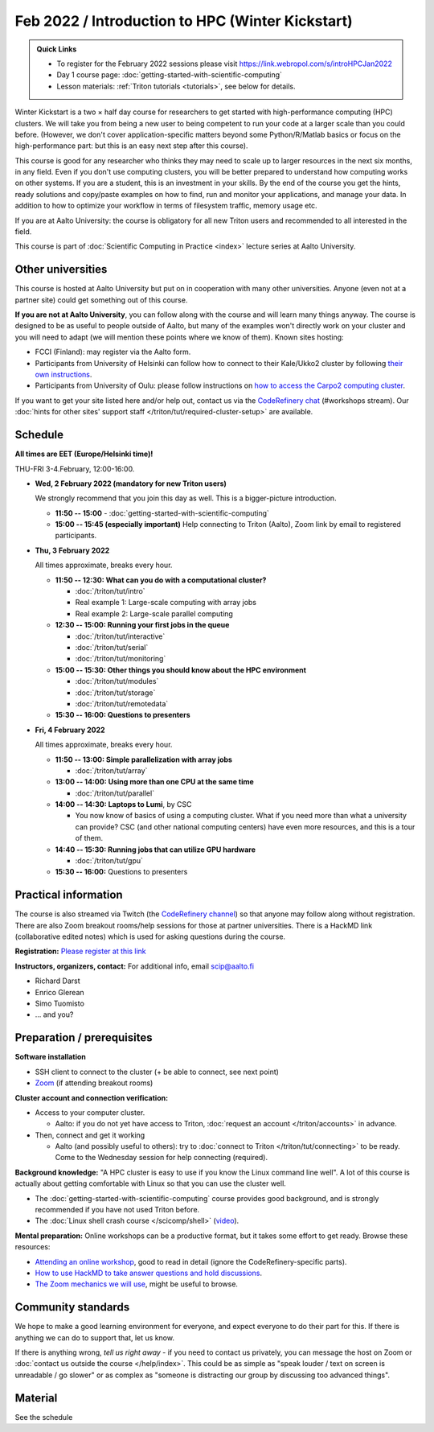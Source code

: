 =================================================
Feb 2022 / Introduction to HPC (Winter Kickstart)
=================================================

.. admonition:: Quick Links

   * To register for the February 2022 sessions please visit https://link.webropol.com/s/introHPCJan2022
   * Day 1 course page: :doc:`getting-started-with-scientific-computing`
   * Lesson materials: :ref:`Triton tutorials <tutorials>`, see below
     for details.

Winter Kickstart is a two × half day course for researchers to get
started with high-performance computing (HPC) clusters.  We will take
you from being a new user to being competent to run your code at a
larger scale than you could before.  (However, we don't cover
application-specific matters beyond some Python/R/Matlab basics or
focus on the high-performance part: but this is an easy next step
after this course).

This course is good for any researcher who thinks they may need to
scale up to larger resources in the next six months, in any field.
Even if you don't use computing clusters, you will be better prepared
to understand how computing works on other systems.  If you are a
student, this is an investment in your skills.  By the end of the course you
get the hints, ready solutions and
copy/paste examples on how to find, run and monitor your applications,
and manage your data. In addition to how to optimize your workflow in
terms of filesystem traffic, memory usage etc.

If you are at Aalto University: the course is obligatory for all new 
Triton users and recommended to all interested in the field.

This course is part of :doc:`Scientific Computing in Practice <index>` lecture series
at Aalto University.



Other universities
------------------

This course is hosted at Aalto University but put on in cooperation
with many other universities.  Anyone (even not at a partner site)
could get something out of this course.

**If you are not at Aalto University**, you can follow along with the
course and will learn many things anyway.  The course is designed to
be as useful to people outside of Aalto, but many of the examples
won't directly work on your cluster and you will need to adapt (we
will mention these points where we know of them).  Known sites hosting:

* FCCI (Finland): may register via the Aalto form.
* Participants from University of Helsinki can follow how to connect
  to their Kale/Ukko2 cluster by following `their own instructions
  <https://wiki.helsinki.fi/display/it4sci/HPC++Winter+KICKSTART+2021>`__.
* Participants from University of Oulu: please follow instructions on 
  `how to access the Carpo2 computing cluster <https://ict.oulu.fi/17120/?page&lang=en>`_.
  

If you want to get your site listed here and/or help out, contact us
via the `CodeRefinery chat
<https://coderefinery.github.io/manuals/chat/>`__ (#workshops stream).
Our :doc:`hints for other sites' support staff
</triton/tut/required-cluster-setup>` are available.



Schedule
--------

**All times are EET (Europe/Helsinki time)!**

THU-FRI 3-4.February, 12:00-16:00.

- **Wed, 2 February 2022 (mandatory for new Triton users)**

  We strongly recommend that you join this day as well. This is a bigger-picture introduction.

  - **11:50 -- 15:00**
    - :doc:`getting-started-with-scientific-computing`
  - **15:00 -- 15:45 (especially important)** Help connecting to
    Triton (Aalto), Zoom link by email to registered participants.

- **Thu, 3 February 2022**

  All times approximate, breaks every hour.

  - **11:50 -- 12:30: What can you do with a computational cluster?**

    - :doc:`/triton/tut/intro`
    - Real example 1: Large-scale computing with array jobs
    - Real example 2: Large-scale parallel computing

  - **12:30 -- 15:00: Running your first jobs in the queue**

    - :doc:`/triton/tut/interactive`
    - :doc:`/triton/tut/serial`
    - :doc:`/triton/tut/monitoring`

  - **15:00 -- 15:30: Other things you should know about the HPC environment**

    - :doc:`/triton/tut/modules`
    - :doc:`/triton/tut/storage`
    - :doc:`/triton/tut/remotedata`

  - **15:30 -- 16:00: Questions to presenters**

- **Fri, 4 February 2022**

  All times approximate, breaks every hour.

  - **11:50 -- 13:00: Simple parallelization with array jobs**

    - :doc:`/triton/tut/array`

  - **13:00 -- 14:00: Using more than one CPU at the same time**

    - :doc:`/triton/tut/parallel`

  - **14:00 -- 14:30: Laptops to Lumi**, by CSC

    - You now know of basics of using a computing cluster.  What if you
      need more than what a university can provide?  CSC (and other
      national computing centers) have even more resources, and this is
      a tour of them.

  - **14:40 -- 15:30: Running jobs that can utilize GPU hardware**

    - :doc:`/triton/tut/gpu`

  - **15:30 -- 16:00:** Questions to presenters


Practical information
---------------------

The course is also streamed via Twitch (the `CodeRefinery channel <https://www.twitch.tv/coderefinery>`__) so that
anyone may follow along without registration.  There are also Zoom
breakout rooms/help sessions for those at partner universities.  There is a HackMD link
(collaborative edited notes) which is used for asking questions during
the course.

**Registration:** `Please register at this link <https://link.webropol.com/s/introHPCJan2022>`__

**Instructors, organizers, contact:** For additional info, email scip@aalto.fi

* Richard Darst
* Enrico Glerean
* Simo Tuomisto
* ... and you?


Preparation / prerequisites
---------------------------

**Software installation**

* SSH client to connect to the cluster (+ be able to connect, see next
  point)
* `Zoom <https://coderefinery.github.io/installation/zoom/>`__ (if
  attending breakout rooms)


**Cluster account and connection verification:**

* Access to your computer cluster.

  * Aalto: if you do not yet have access to Triton, :doc:`request an account
    </triton/accounts>` in advance.

* Then, connect and get it working

  * Aalto (and possibly useful to others): try to :doc:`connect to
    Triton </triton/tut/connecting>` to be ready.  Come to the
    Wednesday session for help connecting (required).


**Background knowledge:** "A HPC cluster is easy to use if you know
the Linux command line well".  A lot of this course is actually about
getting comfortable with Linux so that you can use the cluster well.

* The :doc:`getting-started-with-scientific-computing` course provides
  good background, and is strongly recommended if you have not used
  Triton before.
* The :doc:`Linux shell crash course </scicomp/shell>` (`video
  <https://youtu.be/56p6xX0aToI>`__).


**Mental preparation:** Online workshops can be a productive format, but it
takes some effort to get ready.  Browse these resources:

* `Attending an online workshop
  <https://coderefinery.github.io/manuals/how-to-attend-online/>`__,
  good to read in detail (ignore the CodeRefinery-specific parts).
* `How to use HackMD to take answer questions and hold discussions <https://coderefinery.github.io/manuals/hackmd-mechanics/>`__.
* `The Zoom mechanics we will use
  <https://coderefinery.github.io/manuals/zoom-mechanics/>`__, might
  be useful to browse.



Community standards
-------------------

We hope to make a good learning environment for everyone, and expect
everyone to do their part for this.  If there is anything we can do to
support that, let us know.

If there is anything wrong, *tell us right away* - if you need to
contact us privately, you can message the host on Zoom or
:doc:`contact us outside the course </help/index>`.  This could be as
simple as "speak louder / text on screen is unreadable / go slower" or
as complex as "someone is distracting our group by discussing too
advanced things".



Material
--------

See the schedule
